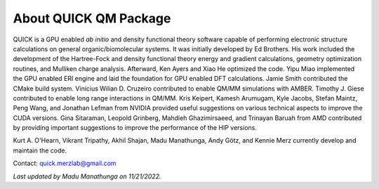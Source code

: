 About QUICK QM Package
======================

QUICK is a GPU enabled *ab initio* and density functional theory software
capable of performing electronic structure calculations on general
organic/biomolecular systems. It was initially developed by Ed Brothers. His
work included the development of the Hartree-Fock and density functional theory
energy and gradient calculations, geometry optimization routines, and Mulliken
charge analysis. Afterward, Ken Ayers and Xiao He optimized the code.  Yipu
Miao implemented the GPU enabled ERI engine and laid the foundation for GPU
enabled DFT calculations.  Jamie Smith contributed the CMake build system.
Vinícius Wilian D. Cruzeiro contributed to enable QM/MM simulations with AMBER.
Timothy J. Giese contributed to enable long range interactions in QM/MM.
Kris Keipert, Kamesh Arumugam, Kyle Jacobs, Stefan Maintz, Peng Wang, and
Jonathan Lefman from NVIDIA provided useful suggestions on various technical
aspects to improve the CUDA versions. Gina Sitaraman, Leopold Grinberg, Mahdieh
Ghazimirsaeed, and Trinayan Baruah from AMD contributed by providing important
suggestions to improve the performance of the HIP versions.

Kurt A. O'Hearn, Vikrant Tripathy, Akhil Shajan, Madu Manathunga, Andy Götz,
and Kennie Merz currently develop and maintain the code. 

Contact: `quick.merzlab@gmail.com <quick.merzlab@gmail.com>`_

.. image:: support.png
    :width: 651px
    :align: center
    :height: 159px
    :alt: support

*Last updated by Madu Manathunga on 11/21/2022.*
